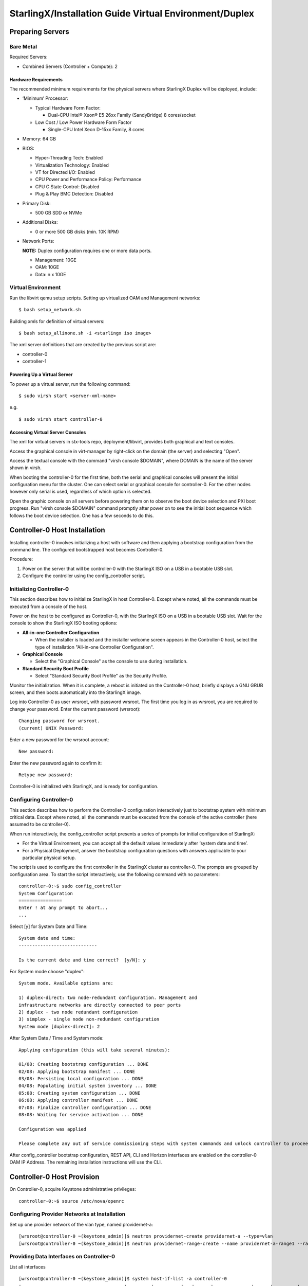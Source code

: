 .. _duplex:

=======================================================
StarlingX/Installation Guide Virtual Environment/Duplex
=======================================================

-----------------
Preparing Servers
-----------------

**********
Bare Metal
**********

Required Servers:

-  Combined Servers (Controller + Compute): 2

^^^^^^^^^^^^^^^^^^^^^
Hardware Requirements
^^^^^^^^^^^^^^^^^^^^^

The recommended minimum requirements for the physical servers where
StarlingX Duplex will be deployed, include:

-  ‘Minimum’ Processor:

   -  Typical Hardware Form Factor:

      - Dual-CPU Intel® Xeon® E5 26xx Family (SandyBridge) 8 cores/socket
   -  Low Cost / Low Power Hardware Form Factor

      - Single-CPU Intel Xeon D-15xx Family, 8 cores

-  Memory: 64 GB
-  BIOS:

   -  Hyper-Threading Tech: Enabled
   -  Virtualization Technology: Enabled
   -  VT for Directed I/O: Enabled
   -  CPU Power and Performance Policy: Performance
   -  CPU C State Control: Disabled
   -  Plug & Play BMC Detection: Disabled

-  Primary Disk:

   -  500 GB SDD or NVMe

-  Additional Disks:

   -  0 or more 500 GB disks (min. 10K RPM)

-  Network Ports:

   **NOTE:** Duplex configuration requires one or more data ports.

   -  Management: 10GE
   -  OAM: 10GE
   -  Data: n x 10GE


*******************
Virtual Environment
*******************

Run the libvirt qemu setup scripts. Setting up virtualized OAM and
Management networks:

::

   $ bash setup_network.sh


Building xmls for definition of virtual servers:

::

   $ bash setup_allinone.sh -i <starlingx iso image>


The xml server definitions that are created by the previous script are:

- controller-0
- controller-1

^^^^^^^^^^^^^^^^^^^^^^^^^^^^
Powering Up a Virtual Server
^^^^^^^^^^^^^^^^^^^^^^^^^^^^

To power up a virtual server, run the following command:

::

    $ sudo virsh start <server-xml-name>


e.g.

::

    $ sudo virsh start controller-0


^^^^^^^^^^^^^^^^^^^^^^^^^^^^^^^^^
Accessing Virtual Server Consoles
^^^^^^^^^^^^^^^^^^^^^^^^^^^^^^^^^

The xml for virtual servers in stx-tools repo, deployment/libvirt,
provides both graphical and text consoles.

Access the graphical console in virt-manager by right-click on the
domain (the server) and selecting "Open".

Access the textual console with the command "virsh console $DOMAIN",
where DOMAIN is the name of the server shown in virsh.

When booting the controller-0 for the first time, both the serial and
graphical consoles will present the initial configuration menu for the
cluster. One can select serial or graphical console for controller-0.
For the other nodes however only serial is used, regardless of which
option is selected.

Open the graphic console on all servers before powering them on to
observe the boot device selection and PXI boot progress. Run "virsh
console $DOMAIN" command promptly after power on to see the initial boot
sequence which follows the boot device selection. One has a few seconds
to do this.

------------------------------
Controller-0 Host Installation
------------------------------

Installing controller-0 involves initializing a host with software and
then applying a bootstrap configuration from the command line. The
configured bootstrapped host becomes Controller-0.

Procedure:

#. Power on the server that will be controller-0 with the StarlingX ISO
   on a USB in a bootable USB slot.
#. Configure the controller using the config_controller script.

*************************
Initializing Controller-0
*************************

This section describes how to initialize StarlingX in host Controller-0.
Except where noted, all the commands must be executed from a console of
the host.

Power on the host to be configured as Controller-0, with the StarlingX
ISO on a USB in a bootable USB slot. Wait for the console to show the
StarlingX ISO booting options:

-  **All-in-one Controller Configuration**

   -  When the installer is loaded and the installer welcome screen
      appears in the Controller-0 host, select the type of installation
      "All-in-one Controller Configuration".

-  **Graphical Console**

   -  Select the "Graphical Console" as the console to use during
      installation.

-  **Standard Security Boot Profile**

   -  Select "Standard Security Boot Profile" as the Security Profile.

Monitor the initialization. When it is complete, a reboot is initiated
on the Controller-0 host, briefly displays a GNU GRUB screen, and then
boots automatically into the StarlingX image.

Log into Controller-0 as user wrsroot, with password wrsroot. The
first time you log in as wrsroot, you are required to change your
password. Enter the current password (wrsroot):

::

   Changing password for wrsroot.
   (current) UNIX Password:


Enter a new password for the wrsroot account:

::

   New password:


Enter the new password again to confirm it:

::

   Retype new password:


Controller-0 is initialized with StarlingX, and is ready for
configuration.

************************
Configuring Controller-0
************************

This section describes how to perform the Controller-0 configuration
interactively just to bootstrap system with minimum critical data.
Except where noted, all the commands must be executed from the console
of the active controller (here assumed to be controller-0).

When run interactively, the config_controller script presents a series
of prompts for initial configuration of StarlingX:

-  For the Virtual Environment, you can accept all the default values
   immediately after ‘system date and time’.
-  For a Physical Deployment, answer the bootstrap configuration
   questions with answers applicable to your particular physical setup.

The script is used to configure the first controller in the StarlingX
cluster as controller-0. The prompts are grouped by configuration
area. To start the script interactively, use the following command
with no parameters:

::

   controller-0:~$ sudo config_controller
   System Configuration
   ================
   Enter ! at any prompt to abort...
   ...


Select [y] for System Date and Time:

::

   System date and time:
   -----------------------------

   Is the current date and time correct?  [y/N]: y


For System mode choose "duplex":

::

   System mode. Available options are:

   1) duplex-direct: two node-redundant configuration. Management and
   infrastructure networks are directly connected to peer ports
   2) duplex - two node redundant configuration
   3) simplex - single node non-redundant configuration
   System mode [duplex-direct]: 2

After System Date / Time and System mode:

::

   Applying configuration (this will take several minutes):

   01/08: Creating bootstrap configuration ... DONE
   02/08: Applying bootstrap manifest ... DONE
   03/08: Persisting local configuration ... DONE
   04/08: Populating initial system inventory ... DONE
   05:08: Creating system configuration ... DONE
   06:08: Applying controller manifest ... DONE
   07:08: Finalize controller configuration ... DONE
   08:08: Waiting for service activation ... DONE

   Configuration was applied

   Please complete any out of service commissioning steps with system commands and unlock controller to proceed.


After config_controller bootstrap configuration, REST API, CLI and
Horizon interfaces are enabled on the controller-0 OAM IP Address. The
remaining installation instructions will use the CLI.

---------------------------
Controller-0 Host Provision
---------------------------

On Controller-0, acquire Keystone administrative privileges:

::

   controller-0:~$ source /etc/nova/openrc


*********************************************
Configuring Provider Networks at Installation
*********************************************

Set up one provider network of the vlan type, named providernet-a:

::

   [wrsroot@controller-0 ~(keystone_admin)]$ neutron providernet-create providernet-a --type=vlan
   [wrsroot@controller-0 ~(keystone_admin)]$ neutron providernet-range-create --name providernet-a-range1 --range 100-400 providernet-a


*****************************************
Providing Data Interfaces on Controller-0
*****************************************

List all interfaces

::

   [wrsroot@controller-0 ~(keystone_admin)]$ system host-if-list -a controller-0
   +--------------------------------------+---------+----------+...+------+--------------+------+---------+------------+..
   | uuid                                 | name    | class    |...| vlan | ports        | uses | used by | attributes |..
   |                                      |         |          |...| id   |              | i/f  | i/f     |            |..
   +--------------------------------------+---------+----------+...+------+--------------+------+---------+------------+..
   | 49fd8938-e76f-49f1-879e-83c431a9f1af | enp0s3  | platform |...| None | [u'enp0s3']  | []   | []      | MTU=1500   |..
   | 8957bb2c-fec3-4e5d-b4ed-78071f9f781c | eth1000 | None     |...| None | [u'eth1000'] | []   | []      | MTU=1500   |..
   | bf6f4cad-1022-4dd7-962b-4d7c47d16d54 | eth1001 | None     |...| None | [u'eth1001'] | []   | []      | MTU=1500   |..
   | f59b9469-7702-4b46-bad5-683b95f0a1cb | enp0s8  | platform |...| None | [u'enp0s8']  | []   | []      | MTU=1500   |..
   +--------------------------------------+---------+----------+...+------+--------------+------+---------+------------+..


Configure the data interfaces

::

   [wrsroot@controller-0 ~(keystone_admin)]$ system host-if-modify -c data controller-0 eth1000 -p providernet-a
   +------------------+--------------------------------------+
   | Property         | Value                                |
   +------------------+--------------------------------------+
   | ifname           | eth1000                              |
   | iftype           | ethernet                             |
   | ports            | [u'eth1000']                         |
   | providernetworks | providernet-a                        |
   | imac             | 08:00:27:c4:ad:3e                    |
   | imtu             | 1500                                 |
   | ifclass          | data                                 |
   | aemode           | None                                 |
   | schedpolicy      | None                                 |
   | txhashpolicy     | None                                 |
   | uuid             | 8957bb2c-fec3-4e5d-b4ed-78071f9f781c |
   | ihost_uuid       | 9c332b27-6f22-433b-bf51-396371ac4608 |
   | vlan_id          | None                                 |
   | uses             | []                                   |
   | used_by          | []                                   |
   | created_at       | 2018-08-28T12:50:51.820151+00:00     |
   | updated_at       | 2018-08-28T14:46:18.333109+00:00     |
   | sriov_numvfs     | 0                                    |
   | ipv4_mode        | disabled                             |
   | ipv6_mode        | disabled                             |
   | accelerated      | [True]                               |
   +------------------+--------------------------------------+


*************************************
Configuring Cinder on Controller Disk
*************************************

Review the available disk space and capacity and obtain the uuid of the
physical disk

::

   [wrsroot@controller-0 ~(keystone_admin)]$ system host-disk-list controller-0
   +--------------------------------------+-----------+---------+---------+---------+------------+...
   | uuid                                 | device_no | device_ | device_ | size_mi | available_ |...
   |                                      | de        | num     | type    | b       | mib        |...
   +--------------------------------------+-----------+---------+---------+---------+------------+...
   | 6b42c9dc-f7c0-42f1-a410-6576f5f069f1 | /dev/sda  | 2048    | HDD     | 600000  | 434072     |...
   |                                      |           |         |         |         |            |...
   |                                      |           |         |         |         |            |...
   | 534352d8-fec2-4ca5-bda7-0e0abe5a8e17 | /dev/sdb  | 2064    | HDD     | 16240   | 16237      |...
   |                                      |           |         |         |         |            |...
   |                                      |           |         |         |         |            |...
   | 146195b2-f3d7-42f9-935d-057a53736929 | /dev/sdc  | 2080    | HDD     | 16240   | 16237      |...
   |                                      |           |         |         |         |            |...
   |                                      |           |         |         |         |            |...
   +--------------------------------------+-----------+---------+---------+---------+------------+...


Create the 'cinder-volumes' local volume group

::

   [wrsroot@controller-0 ~(keystone_admin)]$ system host-lvg-add controller-0 cinder-volumes
   +-----------------+--------------------------------------+
   | lvm_vg_name     | cinder-volumes                       |
   | vg_state        | adding                               |
   | uuid            | 61cb5cd2-171e-4ef7-8228-915d3560cdc3 |
   | ihost_uuid      | 9c332b27-6f22-433b-bf51-396371ac4608 |
   | lvm_vg_access   | None                                 |
   | lvm_max_lv      | 0                                    |
   | lvm_cur_lv      | 0                                    |
   | lvm_max_pv      | 0                                    |
   | lvm_cur_pv      | 0                                    |
   | lvm_vg_size     | 0.00                                 |
   | lvm_vg_total_pe | 0                                    |
   | lvm_vg_free_pe  | 0                                    |
   | created_at      | 2018-08-28T13:45:20.218905+00:00     |
   | updated_at      | None                                 |
   | parameters      | {u'lvm_type': u'thin'}               |
   +-----------------+--------------------------------------+


Create a disk partition to add to the volume group

::

   [wrsroot@controller-0 ~(keystone_admin)]$ system host-disk-partition-add controller-0 534352d8-fec2-4ca5-bda7-0e0abe5a8e17 16237 -t lvm_phys_vol
   +-------------+--------------------------------------------------+
   | Property    | Value                                            |
   +-------------+--------------------------------------------------+
   | device_path | /dev/disk/by-path/pci-0000:00:0d.0-ata-2.0-part1 |
   | device_node | /dev/sdb1                                        |
   | type_guid   | ba5eba11-0000-1111-2222-000000000001             |
   | type_name   | None                                             |
   | start_mib   | None                                             |
   | end_mib     | None                                             |
   | size_mib    | 16237                                            |
   | uuid        | 0494615f-bd79-4490-84b9-dcebbe5f377a             |
   | ihost_uuid  | 9c332b27-6f22-433b-bf51-396371ac4608             |
   | idisk_uuid  | 534352d8-fec2-4ca5-bda7-0e0abe5a8e17             |
   | ipv_uuid    | None                                             |
   | status      | Creating                                         |
   | created_at  | 2018-08-28T13:45:48.512226+00:00                 |
   | updated_at  | None                                             |
   +-------------+--------------------------------------------------+


Wait for the new partition to be created (i.e. status=Ready)

::

   [wrsroot@controller-0 ~(keystone_admin)]$ system host-disk-partition-list controller-0 --disk  534352d8-fec2-4ca5-bda7-0e0abe5a8e17
   +--------------------------------------+...+------------+...+---------------------+----------+--------+
   | uuid                                 |...| device_nod |...| type_name           | size_mib | status |
   |                                      |...| e          |...|                     |          |        |
   +--------------------------------------+...+------------+...+---------------------+----------+--------+
   | 0494615f-bd79-4490-84b9-dcebbe5f377a |...| /dev/sdb1  |...| LVM Physical Volume | 16237    | Ready  |
   |                                      |...|            |...|                     |          |        |
   |                                      |...|            |...|                     |          |        |
   +--------------------------------------+...+------------+...+---------------------+----------+--------+


Add the partition to the volume group

::

   [wrsroot@controller-0 ~(keystone_admin)]$ system host-pv-add controller-0 cinder-volumes 0494615f-bd79-4490-84b9-dcebbe5f377a
   +--------------------------+--------------------------------------------------+
   | Property                 | Value                                            |
   +--------------------------+--------------------------------------------------+
   | uuid                     | 9a0ad568-0ace-4d57-9e03-e7a63f609cf2             |
   | pv_state                 | adding                                           |
   | pv_type                  | partition                                        |
   | disk_or_part_uuid        | 0494615f-bd79-4490-84b9-dcebbe5f377a             |
   | disk_or_part_device_node | /dev/sdb1                                        |
   | disk_or_part_device_path | /dev/disk/by-path/pci-0000:00:0d.0-ata-2.0-part1 |
   | lvm_pv_name              | /dev/sdb1                                        |
   | lvm_vg_name              | cinder-volumes                                   |
   | lvm_pv_uuid              | None                                             |
   | lvm_pv_size              | 0                                                |
   | lvm_pe_total             | 0                                                |
   | lvm_pe_alloced           | 0                                                |
   | ihost_uuid               | 9c332b27-6f22-433b-bf51-396371ac4608             |
   | created_at               | 2018-08-28T13:47:39.450763+00:00                 |
   | updated_at               | None                                             |
   +--------------------------+--------------------------------------------------+


*********************************************
Adding an LVM Storage Backend at Installation
*********************************************

Ensure requirements are met to add LVM storage

::

   [wrsroot@controller-0 ~(keystone_admin)]$ system storage-backend-add lvm -s cinder

   WARNING : THIS OPERATION IS NOT REVERSIBLE AND CANNOT BE CANCELLED.

   By confirming this operation, the LVM backend will be created.

   Please refer to the system admin guide for minimum spec for LVM
   storage. Set the 'confirmed' field to execute this operation
   for the lvm backend.


Add the LVM storage backend

::

   [wrsroot@controller-0 ~(keystone_admin)]$ system storage-backend-add lvm -s cinder --confirmed

   System configuration has changed.
   Please follow the administrator guide to complete configuring the system.

   +--------------------------------------+------------+---------+-------------+...+----------+--------------+
   | uuid                                 | name       | backend | state       |...| services | capabilities |
   +--------------------------------------+------------+---------+-------------+...+----------+--------------+
   | 6d750a68-115a-4c26-adf4-58d6e358a00d | file-store | file    | configured  |...| glance   | {}           |
   | e2697426-2d79-4a83-beb7-2eafa9ceaee5 | lvm-store  | lvm     | configuring |...| cinder   | {}           |
   +--------------------------------------+------------+---------+-------------+...+----------+--------------+


Wait for the LVM storage backend to be configured (i.e.
state=Configured)

::

   [wrsroot@controller-0 ~(keystone_admin)]$ system storage-backend-list
   +--------------------------------------+------------+---------+------------+------+----------+--------------+
   | uuid                                 | name       | backend | state      | task | services | capabilities |
   +--------------------------------------+------------+---------+------------+------+----------+--------------+
   | 6d750a68-115a-4c26-adf4-58d6e358a00d | file-store | file    | configured | None | glance   | {}           |
   | e2697426-2d79-4a83-beb7-2eafa9ceaee5 | lvm-store  | lvm     | configured | None | cinder   | {}           |
   +--------------------------------------+------------+---------+------------+------+----------+--------------+



***********************************************
Configuring VM Local Storage on Controller Disk
***********************************************

Review the available disk space and capacity and obtain the uuid of the
physical disk

::

   [wrsroot@controller-0 ~(keystone_admin)]$ system host-disk-list controller-0
   +--------------------------------------+-----------+---------+---------+---------+------------+...
   | uuid                                 | device_no | device_ | device_ | size_mi | available_ |...
   |                                      | de        | num     | type    | b       | mib        |...
   +--------------------------------------+-----------+---------+---------+---------+------------+...
   | 6b42c9dc-f7c0-42f1-a410-6576f5f069f1 | /dev/sda  | 2048    | HDD     | 600000  | 434072     |...
   |                                      |           |         |         |         |            |...
   |                                      |           |         |         |         |            |...
   | 534352d8-fec2-4ca5-bda7-0e0abe5a8e17 | /dev/sdb  | 2064    | HDD     | 16240   | 0          |...
   |                                      |           |         |         |         |            |...
   |                                      |           |         |         |         |            |...
   | 146195b2-f3d7-42f9-935d-057a53736929 | /dev/sdc  | 2080    | HDD     | 16240   | 16237      |...
   |                                      |           |         |         |         |            |...
   |                                      |           |         |         |         |            |...
   +--------------------------------------+-----------+---------+---------+---------+------------+...


Create the 'noval-local' volume group

::

   [wrsroot@controller-0 ~(keystone_admin)]$ system host-lvg-add controller-0 nova-local
   +-----------------+-------------------------------------------------------------------+
   | Property        | Value                                                             |
   +-----------------+-------------------------------------------------------------------+
   | lvm_vg_name     | nova-local                                                        |
   | vg_state        | adding                                                            |
   | uuid            | 517d313e-8aa0-4b4d-92e6-774b9085f336                              |
   | ihost_uuid      | 9c332b27-6f22-433b-bf51-396371ac4608                              |
   | lvm_vg_access   | None                                                              |
   | lvm_max_lv      | 0                                                                 |
   | lvm_cur_lv      | 0                                                                 |
   | lvm_max_pv      | 0                                                                 |
   | lvm_cur_pv      | 0                                                                 |
   | lvm_vg_size     | 0.00                                                              |
   | lvm_vg_total_pe | 0                                                                 |
   | lvm_vg_free_pe  | 0                                                                 |
   | created_at      | 2018-08-28T14:02:58.486716+00:00                                  |
   | updated_at      | None                                                              |
   | parameters      | {u'concurrent_disk_operations': 2, u'instance_backing': u'image'} |
   +-----------------+-------------------------------------------------------------------+


Create a disk partition to add to the volume group

::

   [wrsroot@controller-0 ~(keystone_admin)]$ system host-disk-partition-add controller-0 146195b2-f3d7-42f9-935d-057a53736929 16237 -t lvm_phys_vol
   +-------------+--------------------------------------------------+
   | Property    | Value                                            |
   +-------------+--------------------------------------------------+
   | device_path | /dev/disk/by-path/pci-0000:00:0d.0-ata-3.0-part1 |
   | device_node | /dev/sdc1                                        |
   | type_guid   | ba5eba11-0000-1111-2222-000000000001             |
   | type_name   | None                                             |
   | start_mib   | None                                             |
   | end_mib     | None                                             |
   | size_mib    | 16237                                            |
   | uuid        | 009ce3b1-ed07-46e9-9560-9d2371676748             |
   | ihost_uuid  | 9c332b27-6f22-433b-bf51-396371ac4608             |
   | idisk_uuid  | 146195b2-f3d7-42f9-935d-057a53736929             |
   | ipv_uuid    | None                                             |
   | status      | Creating                                         |
   | created_at  | 2018-08-28T14:04:29.714030+00:00                 |
   | updated_at  | None                                             |
   +-------------+--------------------------------------------------+


Wait for the new partition to be created (i.e. status=Ready)

::

   [wrsroot@controller-0 ~(keystone_admin)]$ system host-disk-partition-list controller-0 --disk 146195b2-f3d7-42f9-935d-057a53736929
   +--------------------------------------+...+------------+...+---------------------+----------+--------+
   | uuid                                 |...| device_nod |...| type_name           | size_mib | status |
   |                                      |...| e          |...|                     |          |        |
   +--------------------------------------+...+------------+...+---------------------+----------+--------+
   | 009ce3b1-ed07-46e9-9560-9d2371676748 |...| /dev/sdc1  |...| LVM Physical Volume | 16237    | Ready  |
   |                                      |...|            |...|                     |          |        |
   |                                      |...|            |...|                     |          |        |
   +--------------------------------------+...+------------+...+---------------------+----------+--------+


Add the partition to the volume group

::

   [wrsroot@controller-0 ~(keystone_admin)]$ system host-pv-add controller-0 nova-local 009ce3b1-ed07-46e9-9560-9d2371676748
   +--------------------------+--------------------------------------------------+
   | Property                 | Value                                            |
   +--------------------------+--------------------------------------------------+
   | uuid                     | 830c9dc8-c71a-4cb2-83be-c4d955ef4f6b             |
   | pv_state                 | adding                                           |
   | pv_type                  | partition                                        |
   | disk_or_part_uuid        | 009ce3b1-ed07-46e9-9560-9d2371676748             |
   | disk_or_part_device_node | /dev/sdc1                                        |
   | disk_or_part_device_path | /dev/disk/by-path/pci-0000:00:0d.0-ata-3.0-part1 |
   | lvm_pv_name              | /dev/sdc1                                        |
   | lvm_vg_name              | nova-local                                       |
   | lvm_pv_uuid              | None                                             |
   | lvm_pv_size              | 0                                                |
   | lvm_pe_total             | 0                                                |
   | lvm_pe_alloced           | 0                                                |
   | ihost_uuid               | 9c332b27-6f22-433b-bf51-396371ac4608             |
   | created_at               | 2018-08-28T14:06:05.705546+00:00                 |
   | updated_at               | None                                             |
   +--------------------------+--------------------------------------------------+
   [wrsroot@controller-0 ~(keystone_admin)]$


**********************
Unlocking Controller-0
**********************

You must unlock controller-0 so that you can use it to install
Controller-1. Use the system host-unlock command:

::

   [wrsroot@controller-0 ~(keystone_admin)]$ system host-unlock controller-0


The host is rebooted. During the reboot, the command line is
unavailable, and any ssh connections are dropped. To monitor the
progress of the reboot, use the controller-0 console.

****************************************
Verifying the Controller-0 Configuration
****************************************

On Controller-0, acquire Keystone administrative privileges:

::

   controller-0:~$ source /etc/nova/openrc


Verify that the controller-0 services are running:

::

   [wrsroot@controller-0 ~(keystone_admin)]$ system service-list
   +-----+-------------------------------+--------------+----------------+
   | id  | service_name                  | hostname     | state          |
   +-----+-------------------------------+--------------+----------------+
   ...
   | 1   | oam-ip                        | controller-0 | enabled-active |
   | 2   | management-ip                 | controller-0 | enabled-active |
   ...
   +-----+-------------------------------+--------------+----------------+


Verify that controller-0 has controller and compute subfunctions

::

   [wrsroot@controller-0 ~(keystone_admin)]$ system host-show 1 | grep subfunctions
   | subfunctions        | controller,compute                         |


Verify that controller-0 is unlocked, enabled, and available:

::

   [wrsroot@controller-0 ~(keystone_admin)]$ system host-list
   +----+--------------+-------------+----------------+-------------+--------------+
   | id | hostname     | personality | administrative | operational | availability |
   +----+--------------+-------------+----------------+-------------+--------------+
   | 1  | controller-0 | controller  | unlocked       | enabled     | available    |
   +----+--------------+-------------+----------------+-------------+--------------+


------------------------------
Controller-1 Host Installation
------------------------------

After initializing and configuring controller-0, you can add and
configure a backup controller controller-1.

******************************
Initializing Controller-1 Host
******************************

Power on Controller-1. In Controller-1 console you will see:

::

   Waiting for this node to be configured.

   Please configure the personality for this node from the
   controller node in order to proceed.


****************************************************
Updating Controller-1 Host Host Name and Personality
****************************************************

On Controller-0, acquire Keystone administrative privileges:

::

   controller-0:~$ source /etc/nova/openrc


Wait for Controller-0 to discover new host, list the host until new
UNKNOWN host shows up in table:

::

   [wrsroot@controller-0 ~(keystone_admin)]$ system host-list
   +----+--------------+-------------+----------------+-------------+--------------+
   | id | hostname     | personality | administrative | operational | availability |
   +----+--------------+-------------+----------------+-------------+--------------+
   | 1  | controller-0 | controller  | unlocked       | enabled     | available    |
   | 2  | None         | None        | locked         | disabled    | offline      |
   +----+--------------+-------------+----------------+-------------+--------------+


Use the system host-update to update Contoller-1 host personality
attribute:

::

   [wrsroot@controller-0 ~(keystone_admin)]$ system host-update 2 personality=controller hostname=controller-1
   +---------------------+--------------------------------------+
   | Property            | Value                                |
   +---------------------+--------------------------------------+
   | action              | none                                 |
   | administrative      | locked                               |
   | availability        | offline                              |
   | bm_ip               | None                                 |
   | bm_type             | None                                 |
   | bm_username         | None                                 |
   | boot_device         | sda                                  |
   | capabilities        | {}                                   |
   | config_applied      | None                                 |
   | config_status       | None                                 |
   | config_target       | None                                 |
   | console             | ttyS0,115200                         |
   | created_at          | 2018-08-28T15:09:13.812906+00:00     |
   | hostname            | controller-1                         |
   | id                  | 2                                    |
   | install_output      | text                                 |
   | install_state       | None                                 |
   | install_state_info  | None                                 |
   | invprovision        | None                                 |
   | location            | {}                                   |
   | mgmt_ip             | 192.168.204.4                        |
   | mgmt_mac            | 08:00:27:3d:e2:66                    |
   | operational         | disabled                             |
   | personality         | controller                           |
   | reserved            | False                                |
   | rootfs_device       | sda                                  |
   | serialid            | None                                 |
   | software_load       | 18.03                                |
   | subfunction_avail   | not-installed                        |
   | subfunction_oper    | disabled                             |
   | subfunctions        | controller,compute                   |
   | task                | None                                 |
   | tboot               | false                                |
   | ttys_dcd            | None                                 |
   | updated_at          | None                                 |
   | uptime              | 0                                    |
   | uuid                | be0f35f7-31d9-4145-bf6a-0c2556cf398c |
   | vim_progress_status | None                                 |
   +---------------------+--------------------------------------+


****************************
Monitoring Controller-1 Host
****************************

On Controller-0, you can monitor the installation progress by running
the system host-show command for the host periodically. Progress is
shown in the install_state field.

::

   [wrsroot@controller-0 ~(keystone_admin)]$ system host-show controller-1 | grep install
   | install_output      | text                                 |
   | install_state       | booting                              |
   | install_state_info  | None                                 |


Wait while the Controller-1 is configured and rebooted. Up to 20 minutes
may be required for a reboot, depending on hardware. When the reboot is
complete, the Controller-1 is reported as Locked, Disabled, and Online.

*************************
Listing Controller-1 Host
*************************

Once Controller-1 has been installed, configured and rebooted, on
Controller-0 list the hosts:

::

   [wrsroot@controller-0 ~(keystone_admin)]$ system host-list
   +----+--------------+-------------+----------------+-------------+--------------+
   | id | hostname     | personality | administrative | operational | availability |
   +----+--------------+-------------+----------------+-------------+--------------+
   | 1  | controller-0 | controller  | unlocked       | enabled     | available    |
   | 2  | controller-1 | controller  | locked         | disabled    | online       |
   +----+--------------+-------------+----------------+-------------+--------------+


-------------------------
Controller-1 Provisioning
-------------------------

On Controller-0, list hosts

::

   [wrsroot@controller-0 ~(keystone_admin)]$ system host-list
   +----+--------------+-------------+----------------+-------------+--------------+
   | id | hostname     | personality | administrative | operational | availability |
   +----+--------------+-------------+----------------+-------------+--------------+
   ...
   | 2  | controller-1 | controller  | locked         | disabled    | online       |
   +----+--------------+-------------+----------------+-------------+--------------+


***********************************************
Provisioning Network Interfaces on Controller-1
***********************************************

In order to list out hardware port names, types, pci-addresses that have
been discovered:

::

   [wrsroot@controller-0 ~(keystone_admin)]$ system host-port-list controller-1


Provision the Controller-1 oam interface

::

   [wrsroot@controller-0 ~(keystone_admin)]$ system host-if-modify -n ens6 -c platform --networks oam controller-1 ens6
   +------------------+--------------------------------------+
   | Property         | Value                                |
   +------------------+--------------------------------------+
   | ifname           | ens6                                 |
   | iftype           | ethernet                             |
   | ports            | [u'ens6']                            |
   | providernetworks | None                                 |
   | imac             | 08:00:27:ba:3c:38                    |
   | imtu             | 1500                                 |
   | ifclass          | oam                                  |
   | aemode           | None                                 |
   | schedpolicy      | None                                 |
   | txhashpolicy     | None                                 |
   | uuid             | 160bfede-0950-42ba-acef-d0eb31e7fc49 |
   | ihost_uuid       | be0f35f7-31d9-4145-bf6a-0c2556cf398c |
   | vlan_id          | None                                 |
   | uses             | []                                   |
   | used_by          | []                                   |
   | created_at       | 2018-08-28T15:59:10.701772+00:00     |
   | updated_at       | 2018-08-29T05:44:38.585642+00:00     |
   | sriov_numvfs     | 0                                    |
   | ipv4_mode        | static                               |
   | ipv6_mode        | disabled                             |
   | accelerated      | [False]                              |
   +------------------+--------------------------------------+


*****************************************
Providing Data Interfaces on Controller-1
*****************************************

List all interfaces

::

   [wrsroot@controller-0 ~(keystone_admin)]$ system host-if-list -a controller-1
   +--------------------------------------+---------+---------+...+------+--------------+------+------+------------+..
   | uuid                                 | name    | network |...| vlan | ports        | uses | used | attributes |..
   |                                      |         | type    |...| id   |              | i/f  | by   |            |..
   |                                      |         |         |...|      |              |      | i/f  |            |..
   +--------------------------------------+---------+---------+...+------+--------------+------+------+------------+..
   | 160bfede-0950-42ba-acef-d0eb31e7fc49 | ens6    | oam     |...| None | [u'enp0s3']  | []   | []   | MTU=1500   |..
   | 37b3abcd-bcbe-44d5-b2fb-759c34efec89 | eth1001 | None    |...| None | [u'eth1001'] | []   | []   | MTU=1500   |..
   | 81d66feb-b23c-4533-bd4b-129f9b75ecd6 | mgmt0   | mgmt    |...| None | [u'enp0s8']  | []   | []   | MTU=1500   |..
   | e78ad9a9-e74d-4c6c-9de8-0e41aad8d7b7 | eth1000 | None    |...| None | [u'eth1000'] | []   | []   | MTU=1500   |..
   +--------------------------------------+---------+---------+...+------+--------------+------+------+------------+..


Configure the data interfaces

::

   [wrsroot@controller-0 ~(keystone_admin)]$ system host-if-modify -p providernet-a -c data controller-1 eth1000
   +------------------+--------------------------------------+
   | Property         | Value                                |
   +------------------+--------------------------------------+
   | ifname           | eth1000                              |
   | networktype      | data                                 |
   | iftype           | ethernet                             |
   | ports            | [u'eth1000']                         |
   | providernetworks | providernet-a                        |
   | imac             | 08:00:27:39:61:6e                    |
   | imtu             | 1500                                 |
   | aemode           | None                                 |
   | schedpolicy      | None                                 |
   | txhashpolicy     | None                                 |
   | uuid             | e78ad9a9-e74d-4c6c-9de8-0e41aad8d7b7 |
   | ihost_uuid       | be0f35f7-31d9-4145-bf6a-0c2556cf398c |
   | vlan_id          | None                                 |
   | uses             | []                                   |
   | used_by          | []                                   |
   | created_at       | 2018-08-28T15:59:17.667899+00:00     |
   | updated_at       | 2018-08-29T06:04:55.116653+00:00     |
   | sriov_numvfs     | 0                                    |
   | ipv4_mode        | disabled                             |
   | ipv6_mode        | disabled                             |
   | accelerated      | [True]                               |
   +------------------+--------------------------------------+


************************************
Provisioning Storage on Controller-1
************************************

Review the available disk space and capacity and obtain the uuid of the
physical disk

::

   [wrsroot@controller-0 ~(keystone_admin)]$ system host-disk-list controller-1
   +--------------------------------------+-------------+------------+-------------+----------+---------------+...
   | uuid                                 | device_node | device_num | device_type | size_mib | available_mib |...
   +--------------------------------------+-------------+------------+-------------+----------+---------------+...
   | 2dcc3d33-ba43-4b5a-b0b0-2b5a2e5737b7 | /dev/sda    | 2048       | HDD         | 600000   | 434072        |...
   | f53437c6-77e3-4185-9453-67eaa8b461b1 | /dev/sdb    | 2064       | HDD         | 16240    | 16237         |...
   | 623bbfc0-2b38-432a-acf4-a28db6066cce | /dev/sdc    | 2080       | HDD         | 16240    | 16237         |...
   +--------------------------------------+-------------+------------+-------------+----------+---------------+...


Assign Cinder storage to the physical disk

::

   [wrsroot@controller-0 ~(keystone_admin)]$ system host-lvg-add controller-1 cinder-volumes
   +-----------------+--------------------------------------+
   | Property        | Value                                |
   +-----------------+--------------------------------------+
   | lvm_vg_name     | cinder-volumes                       |
   | vg_state        | adding                               |
   | uuid            | 3ccadc5c-e4f7-4b04-8403-af5d2ecef96d |
   | ihost_uuid      | be0f35f7-31d9-4145-bf6a-0c2556cf398c |
   | lvm_vg_access   | None                                 |
   | lvm_max_lv      | 0                                    |
   | lvm_cur_lv      | 0                                    |
   | lvm_max_pv      | 0                                    |
   | lvm_cur_pv      | 0                                    |
   | lvm_vg_size     | 0.00                                 |
   | lvm_vg_total_pe | 0                                    |
   | lvm_vg_free_pe  | 0                                    |
   | created_at      | 2018-08-29T05:51:13.965883+00:00     |
   | updated_at      | None                                 |
   | parameters      | {u'lvm_type': u'thin'}               |
   +-----------------+--------------------------------------+


Create a disk partition to add to the volume group based on uuid of the
physical disk

::

   [wrsroot@controller-0 ~(keystone_admin)]$ system host-disk-partition-add controller-1 f53437c6-77e3-4185-9453-67eaa8b461b1 16237 -t lvm_phys_vol
   +-------------+--------------------------------------------------+
   | Property    | Value                                            |
   +-------------+--------------------------------------------------+
   | device_path | /dev/disk/by-path/pci-0000:00:0d.0-ata-2.0-part1 |
   | device_node | /dev/sdb1                                        |
   | type_guid   | ba5eba11-0000-1111-2222-000000000001             |
   | type_name   | None                                             |
   | start_mib   | None                                             |
   | end_mib     | None                                             |
   | size_mib    | 16237                                            |
   | uuid        | 7a41aab0-6695-4d16-9003-73238adda75b             |
   | ihost_uuid  | be0f35f7-31d9-4145-bf6a-0c2556cf398c             |
   | idisk_uuid  | f53437c6-77e3-4185-9453-67eaa8b461b1             |
   | ipv_uuid    | None                                             |
   | status      | Creating (on unlock)                             |
   | created_at  | 2018-08-29T05:54:23.326612+00:00                 |
   | updated_at  | None                                             |
   +-------------+--------------------------------------------------+


Wait for the new partition to be created (i.e. status=Ready)

::

   [wrsroot@controller-0 ~(keystone_admin)]$ system host-disk-partition-list controller-1 --disk f53437c6-77e3-4185-9453-67eaa8b461b1
   +--------------------------------------+...+-------------+...+-----------+----------+----------------------+
   | uuid                                 |...| device_node |...| type_name | size_mib | status               |
   +--------------------------------------+...+-------------+...+-----------+----------+----------------------+
   | 7a41aab0-6695-4d16-9003-73238adda75b |...| /dev/sdb1   |...| None      | 16237    | Creating (on unlock) |
   +--------------------------------------+...+-------------+...+-----------+----------+----------------------+


Add the partition to the volume group

::

   [wrsroot@controller-0 ~(keystone_admin)]$ system host-pv-add controller-1 cinder-volumes 7a41aab0-6695-4d16-9003-73238adda75b
   +--------------------------+--------------------------------------------------+
   | Property                 | Value                                            |
   +--------------------------+--------------------------------------------------+
   | uuid                     | 11628316-56ab-41b2-b2be-a5d72667a5e9             |
   | pv_state                 | adding                                           |
   | pv_type                  | partition                                        |
   | disk_or_part_uuid        | 7a41aab0-6695-4d16-9003-73238adda75b             |
   | disk_or_part_device_node | /dev/sdb1                                        |
   | disk_or_part_device_path | /dev/disk/by-path/pci-0000:00:0d.0-ata-2.0-part1 |
   | lvm_pv_name              | /dev/sdb1                                        |
   | lvm_vg_name              | cinder-volumes                                   |
   | lvm_pv_uuid              | None                                             |
   | lvm_pv_size              | 0                                                |
   | lvm_pe_total             | 0                                                |
   | lvm_pe_alloced           | 0                                                |
   | ihost_uuid               | be0f35f7-31d9-4145-bf6a-0c2556cf398c             |
   | created_at               | 2018-08-29T06:25:54.550430+00:00                 |
   | updated_at               | None                                             |
   +--------------------------+--------------------------------------------------+


.. _configuring-vm-local-storage-on-controller-disk-1:

***********************************************
Configuring VM Local Storage on Controller Disk
***********************************************

Review the available disk space and capacity and obtain the uuid of the
physical disk

::

   [wrsroot@controller-0 ~(keystone_admin)]$ system host-disk-list controller-1
   +--------------------------------------+-------------+------------+-------------+----------+---------------+...
   | uuid                                 | device_node | device_num | device_type | size_mib | available_mib |...
   +--------------------------------------+-------------+------------+-------------+----------+---------------+...
   | 2dcc3d33-ba43-4b5a-b0b0-2b5a2e5737b7 | /dev/sda    | 2048       | HDD         | 600000   | 434072        |...
   | f53437c6-77e3-4185-9453-67eaa8b461b1 | /dev/sdb    | 2064       | HDD         | 16240    | 16237         |...
   | 623bbfc0-2b38-432a-acf4-a28db6066cce | /dev/sdc    | 2080       | HDD         | 16240    | 16237         |...
   +--------------------------------------+-------------+------------+-------------+----------+---------------+...


Create the 'cinder-volumes' local volume group

::

   [wrsroot@controller-0 ~(keystone_admin)]$ system host-lvg-add controller-1 nova-local
   +-----------------+-------------------------------------------------------------------+
   | Property        | Value                                                             |
   +-----------------+-------------------------------------------------------------------+
   | lvm_vg_name     | nova-local                                                        |
   | vg_state        | adding                                                            |
   | uuid            | d205f839-0930-4e77-9f10-97089150f812                              |
   | ihost_uuid      | be0f35f7-31d9-4145-bf6a-0c2556cf398c                              |
   | lvm_vg_access   | None                                                              |
   | lvm_max_lv      | 0                                                                 |
   | lvm_cur_lv      | 0                                                                 |
   | lvm_max_pv      | 0                                                                 |
   | lvm_cur_pv      | 0                                                                 |
   | lvm_vg_size     | 0.00                                                              |
   | lvm_vg_total_pe | 0                                                                 |
   | lvm_vg_free_pe  | 0                                                                 |
   | created_at      | 2018-08-29T06:28:28.226907+00:00                                  |
   | updated_at      | None                                                              |
   | parameters      | {u'concurrent_disk_operations': 2, u'instance_backing': u'image'} |
   +-----------------+-------------------------------------------------------------------+



Create a disk partition to add to the volume group

::

   [wrsroot@controller-0 ~(keystone_admin)]$ system host-disk-partition-add controller-1 623bbfc0-2b38-432a-acf4-a28db6066cce 16237 -t lvm_phys_vol
   +-------------+--------------------------------------------------+
   | Property    | Value                                            |
   +-------------+--------------------------------------------------+
   | device_path | /dev/disk/by-path/pci-0000:00:0d.0-ata-3.0-part1 |
   | device_node | /dev/sdc1                                        |
   | type_guid   | ba5eba11-0000-1111-2222-000000000001             |
   | type_name   | None                                             |
   | start_mib   | None                                             |
   | end_mib     | None                                             |
   | size_mib    | 16237                                            |
   | uuid        | f7bc6095-9375-49fe-83c7-12601c202376             |
   | ihost_uuid  | be0f35f7-31d9-4145-bf6a-0c2556cf398c             |
   | idisk_uuid  | 623bbfc0-2b38-432a-acf4-a28db6066cce             |
   | ipv_uuid    | None                                             |
   | status      | Creating (on unlock)                             |
   | created_at  | 2018-08-29T06:30:33.176428+00:00                 |
   | updated_at  | None                                             |
   +-------------+--------------------------------------------------+


Wait for the new partition to be created (i.e. status=Ready)

::

   [wrsroot@controller-0 ~(keystone_admin)]$ system host-disk-partition-list controller-1
   +--------------------------------------+...+-------------+...+-----------+----------+----------------------+
   | uuid                                 |...| device_node |...| type_name | size_mib | status               |
   +--------------------------------------+...+-------------+...+-----------+----------+----------------------+
   | 7a41aab0-6695-4d16-9003-73238adda75b |...| /dev/sdb1   |...| None      | 16237    | Creating (on unlock) |
   | f7bc6095-9375-49fe-83c7-12601c202376 |...| /dev/sdc1   |...| None      | 16237    | Creating (on unlock) |
   +--------------------------------------+...+-------------+...+-----------+----------+----------------------+
   [wrsroot@controller-0 ~(keystone_admin)]$



Add the partition to the volume group

::

   [wrsroot@controller-0 ~(keystone_admin)]$ system host-pv-add controller-1 nova-local f7bc6095-9375-49fe-83c7-12601c202376
   +--------------------------+--------------------------------------------------+
   | Property                 | Value                                            |
   +--------------------------+--------------------------------------------------+
   | uuid                     | 94003d64-4e1b-483a-8a6c-0fc4b1e0e272             |
   | pv_state                 | adding                                           |
   | pv_type                  | partition                                        |
   | disk_or_part_uuid        | f7bc6095-9375-49fe-83c7-12601c202376             |
   | disk_or_part_device_node | /dev/sdc1                                        |
   | disk_or_part_device_path | /dev/disk/by-path/pci-0000:00:0d.0-ata-3.0-part1 |
   | lvm_pv_name              | /dev/sdc1                                        |
   | lvm_vg_name              | nova-local                                       |
   | lvm_pv_uuid              | None                                             |
   | lvm_pv_size              | 0                                                |
   | lvm_pe_total             | 0                                                |
   | lvm_pe_alloced           | 0                                                |
   | ihost_uuid               | be0f35f7-31d9-4145-bf6a-0c2556cf398c             |
   | created_at               | 2018-08-29T06:33:08.625604+00:00                 |
   | updated_at               | None                                             |
   +--------------------------+--------------------------------------------------+


**********************
Unlocking Controller-1
**********************

Unlock Controller-1

::

   [wrsroot@controller-0 ~(keystone_admin)]$ system host-unlock controller-1


Wait while the Controller-1 is rebooted. Up to 10 minutes may be
required for a reboot, depending on hardware.

REMARK: Controller-1 will remain in 'degraded' state until data-syncing
is complete. The duration is dependant on the virtualization host's
configuration - i.e., the number and configuration of physical disks
used to host the nodes' virtual disks. Also, the management network is
expected to have link capacity of 10000 (1000 is not supported due to
excessive data-sync time). Use 'fm alarm-list' to confirm status.

::

   [wrsroot@controller-0 ~(keystone_admin)]$ system host-list
   +----+--------------+-------------+----------------+-------------+--------------+
   | id | hostname     | personality | administrative | operational | availability |
   +----+--------------+-------------+----------------+-------------+--------------+
   | 1  | controller-0 | controller  | unlocked       | enabled     | available    |
   | 2  | controller-1 | controller  | unlocked       | enabled     | available    |
   +----+--------------+-------------+----------------+-------------+--------------+

-----------------------------------
Extending the Compute Node Capacity
-----------------------------------

You can add up to four Compute Nodes to the All-in-One Duplex Deployment.

**************************
Compute Hosts Installation
**************************

After initializing and configuring the two controllers, you can add up
to four additional compute hosts. To add a host, do the following:

^^^^^^^^^^^^^^^^^
Initializing Host
^^^^^^^^^^^^^^^^^

Power on the host. The following appears in the host console:

::

   Waiting for this node to be configured.

   Please configure the personality for this node from the
   controller node in order to proceed.

^^^^^^^^^^^^^^^^^^^^^^^^^^^^^^^^^^^^^^
Updating the Host Name and Personality
^^^^^^^^^^^^^^^^^^^^^^^^^^^^^^^^^^^^^^

On Controller-0, acquire Keystone administrative privileges:

::

   controller-0:~$ source /etc/nova/openrc


Wait for the Controller-0 to both discover the new host and to list that host
as UNKNOWN in the table:

::

   [wrsroot@controller-0 ~(keystone_admin)]$ system host-list
   +----+--------------+-------------+----------------+-------------+--------------+
   | id | hostname     | personality | administrative | operational | availability |
   +----+--------------+-------------+----------------+-------------+--------------+
   | 1  | controller-0 | controller  | unlocked       | enabled     | online       |
   | 2  | controller-1 | controller  | unlocked       | enabled     | online       |
   | 3  | None         | None        | locked         | disabled    | offline      |
   +----+--------------+-------------+----------------+-------------+--------------+

Use the system host-update command to update the host personality attribute:

::

   [wrsroot@controller-0 ~(keystone_admin)]$ system host-update 3 personality=compute hostname=compute-0

See also: 'system help host-update'

Unless it is known that the host's configuration can support the
installation of more than one node, it is recommended that the
installation and configuration of each node be serialized. For example,
if the virtual disks for the entire cluster are hosted on the host's
root disk and that disk happens to be a single rotational type hard disk,
then the host cannot reliably support parallel node installation.


^^^^^^^^^^^^^^^
Monitoring Host
^^^^^^^^^^^^^^^

On Controller-0, you can monitor the installation progress by periodically
running the system host-show command for the host. Progress is
shown in the install_state field.

::

   [wrsroot@controller-0 ~(keystone_admin)]$ system host-show <host> | grep install
   | install_output      | text                                 |
   | install_state       | booting                              |
   | install_state_info  | None                                 |


Wait while the host is installed, configured, and rebooted. Depending on
hardware, it could take up to 20 minutes for this process to complete.
When the reboot is complete, the host is reported as Locked, Disabled,
and Online.

^^^^^^^^^^^^^
Listing Hosts
^^^^^^^^^^^^^

You can use the system host-list command to list the hosts once the node
has been installed, configured, and rebooted:

::

   [wrsroot@controller-0 ~(keystone_admin)]$ system host-list
   +----+--------------+-------------+----------------+-------------+--------------+
   | id | hostname     | personality | administrative | operational | availability |
   +----+--------------+-------------+----------------+-------------+--------------+
   | 1  | controller-0 | controller  | unlocked       | enabled     | online       |
   | 2  | controller-1 | controller  | unlocked       | enabled     | online       |
   | 3  | compute-0    | compute     | locked         | disabled    | online       |
   +----+--------------+-------------+----------------+-------------+--------------+


**********************
Compute Host Provision
**********************

You must configure the network interfaces and the storage disks on a
host before you can unlock it. For each Compute Host, do the following:

On Controller-0, acquire Keystone administrative privileges:

::

   controller-0:~$ source /etc/nova/openrc


^^^^^^^^^^^^^^^^^^^^^^^^^^^^^^^^^^^^^^^^^^^^^^^^^
Provisioning Network Interfaces on a Compute Host
^^^^^^^^^^^^^^^^^^^^^^^^^^^^^^^^^^^^^^^^^^^^^^^^^

In order to identify hardware port names, types, and discovered
pci-addresses on Controller-0, list the host ports:

-  **Only in Virtual Environment**: Ensure that the interface used is
   one of those attached to the host bridge with model type "virtio" (i.e.
   eth1000 and eth1001). The model type "e1000" emulated devices will
   not work for provider networks:

::

   [wrsroot@controller-0 ~(keystone_admin)]$ system host-port-list compute-0
   +--------------------------------------+---------+----------+--------------+...
   | uuid                                 | name    | type     | pci address  |...
   +--------------------------------------+---------+----------+--------------+...
   | de9ec830-cf33-4a06-8985-cd3262f6ecd3 | enp2s1  | ethernet | 0000:02:01.0 |...
   | 9def88fb-d871-4542-83e2-d4b6e35169a1 | enp2s2  | ethernet | 0000:02:02.0 |...
   | b2e38da9-840f-446c-b466-ceb6479266f6 | eth1000 | ethernet | 0000:02:03.0 |...
   | c1694675-643d-4ba7-b821-cd147450112e | eth1001 | ethernet | 0000:02:04.0 |...
   +--------------------------------------+---------+----------+--------------+...


Use the following command to provision the data interface for Compute:

::

   [wrsroot@controller-0 ~(keystone_admin)]$ system host-if-modify -p providernet-a -c data compute-0 eth1000


^^^^^^^^^^^^^^^^^^^^^^^^^^^
VSwitch Virtual Environment
^^^^^^^^^^^^^^^^^^^^^^^^^^^

**Only in Virtual Environment**. If the compute node has more than four CPUs,
the system auto-configures the vswitch to use two cores. However, some virtual
environments do not properly support multi-queue, which is required in a
multi-CPU environment. Therefore, run the following command to reduce the
vswitch cores to one:

::

   [wrsroot@controller-0 ~(keystone_admin)]$ system host-cpu-modify compute-0 -f vswitch -p0 1
   +--------------------------------------+-------+-----------+-------+--------+...
   | uuid                                 | log_c | processor | phy_c | thread |...
   +--------------------------------------+-------+-----------+-------+--------+...
   | 9d53c015-8dd5-4cd8-9abb-6f231fa773c2 | 0     | 0         | 0     | 0      |...
   | 8620eaa7-19af-4ef7-a5aa-690ed57f01c7 | 1     | 0         | 1     | 0      |...
   | f26598a5-8029-4d20-999e-2ec5d532d62e | 2     | 0         | 2     | 0      |...
   | f7b3ce4a-10da-485d-873c-4e6988f7e9cf | 3     | 0         | 3     | 0      |...
   +--------------------------------------+-------+-----------+-------+--------+...


^^^^^^^^^^^^^^^^^^^^^^^^^^^^^^^^^^^^^^
Provisioning Storage on a Compute Host
^^^^^^^^^^^^^^^^^^^^^^^^^^^^^^^^^^^^^^

Review the available disk space and capacity and then obtain the uuid(s) of
the physical disk(s) to be used for nova local:

::

   [wrsroot@controller-0 ~(keystone_admin)]$ system host-disk-list compute-0
   +--------------------------------------+-----------+---------+---------+-------+------------+...
   | uuid                                 | device_no | device_ | device_ | size_ | available  |...
   |                                      | de        | num     | type    | gib   | gib        |...
   +--------------------------------------+-----------+---------+---------+-------+------------+...
   | 0ae45272-c9f4-4824-8405-f6c8946fda1e | /dev/sda  | 2048    | HDD     | 200.0 | 120.976    |...
   | d751abfe-de57-4b23-b166-1d3d5b4d5ca6 | /dev/sdb  | 2064    | HDD     | 200.0 | 199.997    |...
   +--------------------------------------+-----------+---------+---------+-------+------------+...

Use the following command to create the 'nova-local' local volume group:

::

   [wrsroot@controller-0 ~(keystone_admin)]$ system host-lvg-add compute-0 nova-local
   +-----------------------+-------------------------------------------------------------------+
   | Property              | Value                                                             |
   +-----------------------+-------------------------------------------------------------------+
   | lvm_vg_name           | nova-local                                                        |
   | vg_state              | adding                                                            |
   | uuid                  | 78e84a57-c40e-438c-97a4-49ebec6394d1                              |
   | ihost_uuid            | 6f2de9b6-c55c-47b0-b40e-aff47f1e1bda                              |
   | lvm_vg_access         | None                                                              |
   | lvm_max_lv            | 0                                                                 |
   | lvm_cur_lv            | 0                                                                 |
   | lvm_max_pv            | 0                                                                 |
   | lvm_cur_pv            | 0                                                                 |
   | lvm_vg_size_gib       | 0.0                                                               |
   | lvm_vg_avail_size_gib | 0.0                                                               |
   | lvm_vg_total_pe       | 0                                                                 |
   | lvm_vg_free_pe        | 0                                                                 |
   | created_at            | 2019-01-15T12:31:45.796538+00:00                                  |
   | updated_at            | None                                                              |
   | parameters            | {u'concurrent_disk_operations': 2, u'instance_backing': u'image'} |
   +-----------------------+-------------------------------------------------------------------+


Use the following command to create a disk partition to add to the volume
group based on the uuid of the physical disk:

::

   [wrsroot@controller-0 ~(keystone_admin)]$ system host-pv-add compute-0 nova-local d751abfe-de57-4b23-b166-1d3d5b4d5ca6
   +--------------------------+--------------------------------------------+
   | Property                 | Value                                      |
   +--------------------------+--------------------------------------------+
   | uuid                     | bba20f20-81fc-40a2-bf1e-a2fae849625b       |
   | pv_state                 | adding                                     |
   | pv_type                  | disk                                       |
   | disk_or_part_uuid        | d751abfe-de57-4b23-b166-1d3d5b4d5ca6       |
   | disk_or_part_device_node | /dev/sdb                                   |
   | disk_or_part_device_path | /dev/disk/by-path/pci-0000:00:1f.2-ata-2.0 |
   | lvm_pv_name              | /dev/sdb                                   |
   | lvm_vg_name              | nova-local                                 |
   | lvm_pv_uuid              | None                                       |
   | lvm_pv_size_gib          | 0.0                                        |
   | lvm_pe_total             | 0                                          |
   | lvm_pe_alloced           | 0                                          |
   | ihost_uuid               | 6f2de9b6-c55c-47b0-b40e-aff47f1e1bda       |
   | created_at               | 2019-01-15T12:32:40.535160+00:00           |
   | updated_at               | None                                       |
   +--------------------------+--------------------------------------------+


^^^^^^^^^^^^^^^^^^^^^^^^
Unlocking a Compute Host
^^^^^^^^^^^^^^^^^^^^^^^^

On Controller-0, use the system host-unlock command to unlock the
Compute node:

::

   [wrsroot@controller-0 ~(keystone_admin)]$ system host-unlock compute-0


Wait while the Compute node is rebooted and re-configured. Depending on
hardware, it can take up to 10 minutes for the reboot to complete. Once
the reboot is complete, the nodes Availability State reports as "In-Test"
and is followed by unlocked/enabled.

-------------------
System Health Check
-------------------

***********************
Listing StarlingX Nodes
***********************

On Controller-0, after a few minutes, all nodes are reported as
Unlocked, Enabled, and Available:

::

   [wrsroot@controller-0 ~(keystone_admin)]$ system host-list
   +----+--------------+-------------+----------------+-------------+--------------+
   | id | hostname     | personality | administrative | operational | availability |
   +----+--------------+-------------+----------------+-------------+--------------+
   | 1  | controller-0 | controller  | unlocked       | enabled     | available    |
   | 2  | controller-1 | controller  | unlocked       | enabled     | available    |
   | 3  | compute-0    | compute     | unlocked       | enabled     | available    |
   +----+--------------+-------------+----------------+-------------+--------------+


*****************
System Alarm List
*****************

When all nodes are Unlocked, Enabled and Available: check 'fm alarm-list' for issues.

Your StarlingX deployment is now up and running with 2x HA Controllers with Cinder
Storage and all OpenStack services up and running. You can now proceed with standard
OpenStack APIs, CLIs and/or Horizon to load Glance Images, configure Nova Flavors,
configure Neutron networks and launch Nova Virtual Machines.
